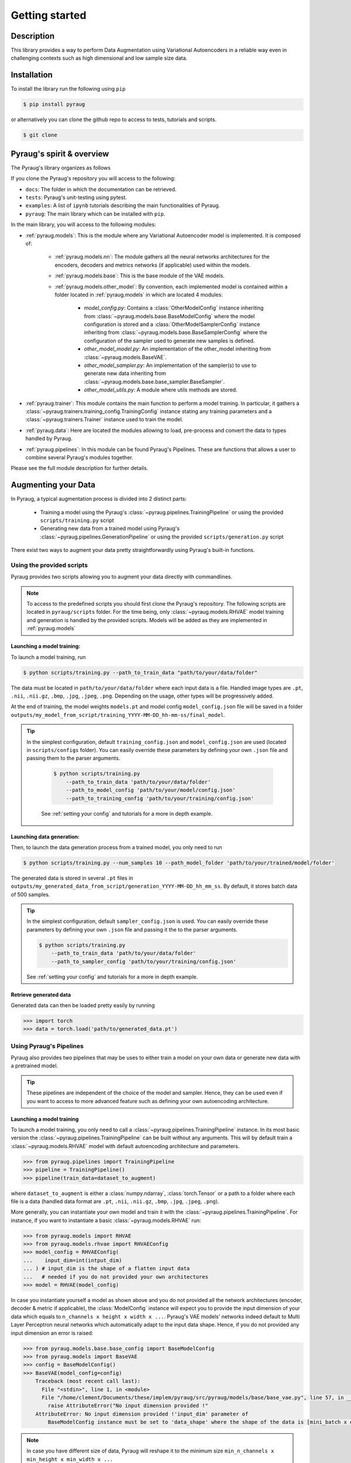 ##################################
Getting started
##################################

************************************************
Description
************************************************

This library provides a way to perform Data Augmentation using Variational Autoencoders in a 
reliable way even in challenging contexts such as high dimensional and low sample size 
data.

************************************************
Installation
************************************************

To install the library run the following using ``pip``

.. code-block:: bash

    $ pip install pyraug 


or alternatively you can clone the github repo to access to tests, tutorials and scripts.

.. code-block:: bash

    $ git clone 


************************************************
Pyraug's spirit & overview
************************************************

The Pyraug's library organizes as follows

.. centered::
    |pic3|
    Pyraug's overview

.. |pic3| image:: imgs/pyraug_diagram_simplified.jpg


If you clone the Pyraug's repository you will access to  the following:

- ``docs``: The folder in which the documentation can be retrieved.
- ``tests``: Pyraug's unit-testing using pytest.
- ``examples``: A list of ``ipynb`` tutorials describing the main functionalities of Pyraug.
- ``pyraug``: The main library which can be installed with ``pip``.


In the main library, you will access to the following modules:

- :ref:`pyraug.models`: This is the module where any Variational Autoencoder model is implemented. It is composed of:

    - :ref:`pyraug.models.nn`: The module gathers all the neural networks architectures for the encoders, decoders and metrics networks (if applicable) used within the models.
    - :ref:`pyraug.models.base`: This is the base module of the VAE models.
    - :ref:`pyraug.models.other_model`: By convention, each implemented model is contained within a folder located in :ref:`pyraug.models` in which are located 4 modules:

        - *model_config.py*: Contains a :class:`OtherModelConfig` instance inheriting from :class:`~pyraug.models.base.BaseModelConfig` where the model configuration is stored and a :class:`OtherModelSamplerConfig` instance inheriting from :class:`~pyraug.models.base.BaseSamplerConfig` where the configuration of the sampler used to generate new samples is defined.
        - *other_model_model.py*: An implementation of the other_model inheriting from :class:`~pyraug.models.BaseVAE`.
        - *other_model_sampler.py*: An implementation of the sampler(s) to use to generate new data inheriting from :class:`~pyraug.models.base.base_sampler.BaseSampler`.
        - *other_model_utils.py*: A module where utils methods are stored.

- :ref:`pyraug.trainer`: This module contains the main function to perform a model training. In particular, it gathers a :class:`~pyraug.trainers.training_config.TrainingConfig` instance stating any training parameters and a :class:`~pyraug.trainers.Trainer` instance used to train the model.
- :ref:`pyraug.data`: Here are located the modules allowing to load, pre-process and convert the data to types handled by Pyraug. 
- :ref:`pyraug.pipelines`: In this module can be found Pyraug's Pipelines. These are functions that allows a user to combine several Pyraug's modules together.


Please see the full module description for further details.



************************************************
Augmenting your Data
************************************************

In Pyraug, a typical augmentation process is divided into 2 distinct parts:

    - Training a model using the Pyraug's :class:`~pyraug.pipelines.TrainingPipeline` or using the provided ``scripts/training.py`` script
    - Generating new data from a trained model using Pyraug's :class:`~pyraug.pipelines.GenerationPipeline` or using the provided ``scripts/generation.py`` script

There exist two ways to augment your data pretty straightforwardly using Pyraug's built-in functions. 

    


Using the provided scripts
=================================================

Pyraug provides two scripts allowing you to augment your data directly with commandlines.

.. note::
    To access to the predefined scripts you should first clone the Pyraug's repository.
    The following scripts are located in ``pyraug/scripts`` folder. For the time being, only :class:`~pyraug.models.RHVAE` model training and generation is handled by the provided scripts. Models will be added as they are implemented in :ref:`pyraug.models` 

Launching a model training:
--------------------------------------------------

To launch a model training, run 

.. code-block:: bash

    $ python scripts/training.py --path_to_train_data "path/to/your/data/folder" 



The data must be located in ``path/to/your/data/folder`` where each input data is a file. Handled image types are ``.pt``, ``.nii``, ``.nii.gz``, ``.bmp``, ``.jpg``, ``.jpeg``, ``.png``. Depending on the usage, other types will be progressively added.


At the end of training, the model weights ``models.pt`` and model config ``model_config.json`` file 
will be saved in a folder ``outputs/my_model_from_script/training_YYYY-MM-DD_hh-mm-ss/final_model``. 

.. tip::
   In the simplest configuration, default ``training_config.json`` and ``model_config.json`` are used (located in ``scripts/configs`` folder). You can easily override these parameters by defining your own ``.json`` file and passing them to the parser arguments.

    .. code-block:: bash

        $ python scripts/training.py 
            --path_to_train_data 'path/to/your/data/folder'
            --path_to_model_config 'path/to/your/model/config.json'
            --path_to_training_config 'path/to/your/training/config.json'

    See :ref:`setting your config` and tutorials for a more in depth example.



Launching data generation:
--------------------------------------------------

Then, to launch the data generation process from a trained model, you only need to run 

.. code-block:: bash

    $ python scripts/training.py --num_samples 10 --path_model_folder 'path/to/your/trained/model/folder' 

The generated data is stored in several ``.pt`` files in ``outputs/my_generated_data_from_script/generation_YYYY-MM-DD_hh_mm_ss``. By default, it stores batch data of 500 samples.

.. tip::
    In the simplest configuration, default ``sampler_config.json`` is used. You can easily override these parameters by defining your own ``.json`` file and passing it the to the parser arguments.

    .. code-block:: bash

        $ python scripts/training.py 
            --path_to_train_data 'path/to/your/data/folder'
            --path_to_sampler_config 'path/to/your/training/config.json'
        
    See :ref:`setting your config` and tutorials for a more in depth example.



Retrieve generated data
--------------------------------------------------

Generated data can then be loaded pretty easily by running

.. code-block:: python

    >>> import torch
    >>> data = torch.load('path/to/generated_data.pt')




Using Pyraug's Pipelines
=================================================

Pyraug also provides two pipelines that may be uses to either train a model on your own data or generate new data with a pretrained model.


.. tip::
    These pipelines are independent of the choice of the model and sampler. Hence, they can be used even if you want to access to more advanced feature such as defining your own autoencoding architecture. 

Launching a model training
--------------------------------------------------

To launch a model training, you only need to call a :class:`~pyraug.pipelines.TrainingPipeline` instance. 
In its most basic version the :class:`~pyraug.pipelines.TrainingPipeline` can be built without any arguments.
This will by default train a :class:`~pyraug.models.RHVAE` model with default autoencoding architecture and parameters.

.. code-block:: python

    >>> from pyraug.pipelines import TrainingPipeline
    >>> pipeline = TrainingPipeline()
    >>> pipeline(train_data=dataset_to_augment)

where ``dataset_to_augment`` is either a :class:`numpy.ndarray`, :class:`torch.Tensor` or a path to a folder where each file is a data (handled data format are ``.pt``, ``.nii``, ``.nii.gz``, ``.bmp``, ``.jpg``, ``.jpeg``, ``.png``). 

More generally, you can instantiate your own model and train it with the :class:`~pyraug.pipelines.TrainingPipeline`. For instance, if you want to instantiate a basic :class:`~pyraug.models.RHVAE` run:


.. code-block:: python
    
    >>> from pyraug.models import RHVAE
    >>> from pyraug.models.rhvae import RHVAEConfig
    >>> model_config = RHVAEConfig(
    ...    input_dim=int(intput_dim)
    ... ) # input_dim is the shape of a flatten input data
    ...   # needed if you do not provided your own architectures
    >>> model = RHVAE(model_config)


In case you instantiate yourself a model as shown above and you do not provided all the network architectures (encoder, decoder & metric if applicable), the :class:`ModelConfig` instance will expect you to provide the input dimension of your data which equals to ``n_channels x height x width x ...``. Pyraug's VAE models' networks indeed default to Multi Layer Perceptron neural networks which automatically adapt to the input data shape. Hence, if you do not provided any input dimension an error is raised:

.. code-block:: python

    >>> from pyraug.models.base.base_config import BaseModelConfig
    >>> from pyraug.models import BaseVAE
    >>> config = BaseModelConfig()
    >>> BaseVAE(model_config=config)
        Traceback (most recent call last):
          File "<stdin>", line 1, in <module>
          File "/home/clement/Documents/these/implem/pyraug/src/pyraug/models/base/base_vae.py", line 57, in __init__
            raise AttributeError("No input dimension provided !"
        AttributeError: No input dimension provided !'input_dim' parameter of 
            BaseModelConfig instance must be set to 'data_shape' where the shape of the data is [mini_batch x data_shape] . Unable to build encoder automatically

.. note::

    In case you have different size of data, Pyraug will reshape it to the minimum size ``min_n_channels x min_height x min_width x ...``



Then the :class:`~pyraug.pipelines.TrainingPipeline` can be launched by running:

.. code-block:: python

    >>> from pyraug.pipelines import TrainingPipeline
    >>> pipe = TrainingPipeline(model=model)
    >>> pipe(train_data=dataset_to_augment)

At the end of training, the model weights ``models.pt`` and model config ``model_config.json`` file 
will be saved in a folder ``outputs/my_model_from_script/training_YYYY-MM-DD_hh-mm-ss/final_model``. 


.. tip::
    In the simplest configuration, defaults training and model parameters are used. You can easily override these parameters by instantiating your own :class:`~pyraug.trainers.training_config.TrainingConfig` and :class:`~pyraug.models.base.base_config.ModelConfig` file and passing them the to the :class:`~pyraug.pipelines.TrainingPipeline`.

    Example for a :class:`~pyraug.models.RHVAE` run:

    .. code-block:: python

        >>> from pyraug.models import RHVAE
        >>> from pyraug.model.rhvae import RHVAEConfig
        >>> from pyraug.trainers.training_config import TrainingConfig
        >>> from pyraug.pipelines import TrainingPipeline
        >>> custom_model_config = RHVAEConfig(
        ...    input_dim=input_dim, *my_args, **my_kwargs
        ... ) # Set up model config
        >>> model = RHVAE(
        ...     model_config=custom_model_config
        ... ) # Build model
        >>> custom_training_config = TrainingConfig(
        ...    *my_args, **my_kwargs
        ... ) # Set up training config
        >>> pipe = TrainingPipeline(
        ...    model=model, training_config=custom_training_config
        ... ) # Build Pipeline
        
    See :ref:`setting your config` and tutorials for a more in depth example.


Launching data generation
--------------------------------------------------

To launch the data generation process from a trained model, run the following.

.. code-block:: python

    >>> from pyraug.pipelines import GenerationPipeline
    >>> model = MODEL.load_from_folder(
    ...     'path/to/your/trained/model'
    ... ) # reload the model
    >>> pipe = GenerationPipeline(
    ...    model=model
    ... ) # define pipeline
    >>> pipe(samples_number=10) # This will generate 10 data points

The generated data is in ``.pt`` files in ``dummy_output_dir/generation_YYYY-MM-DD_hh-mm-ss``. By default, it stores batch data of 500 samples.

.. note::

    A model can be easily reloaded from a folder using the classmethod :class:`~pyraug.models.BaseVAE.load_from_folder` that is defined for each model implemented in pyraug and allows to load a model directly from a given folder. 



.. tip::
   In the simplest configuration, defaults sampler parameters are used. You can easily override these parameters by instantiating your own :class:`~pyraug.models.base.SamplerConfig` and passing it the to the :class:`~pyraug.pipelines.Generation`.
   
   Example for a :class:`~pyraug.models.RHVAESampler` run:

    .. code-block:: python

        >>> from pyraug.models.rhvae import RHVAESampler
        >>> from pyraug.models.rhvae import RHVAESamplerConfig
        >>> from pyraug.pipelines import GenerationPipeline
        >>> custom_sampler_config = RHVAESamplerConfig(
        ...    *my_args, **my_kwargs
        ... ) # Set up sampler config
        >>> custom_sampler = RHVAESampler(
        ...     model=model, sampler_config=custom_sampler_config
        ... ) # Build sampler
        >>> pipe = generationPipeline(
        ...    model=model, sampler=custom_sampler
        ... ) # Build Pipeline
        
    See :ref:`setting your config` and tutorials for a more in depth example.


Retrieve generated data
--------------------------------------------------

Generated data can then be loaded pretty easily by running

.. code-block:: python

    >>> import torch
    >>> data = torch.load('path/to/generated_data.pt')
